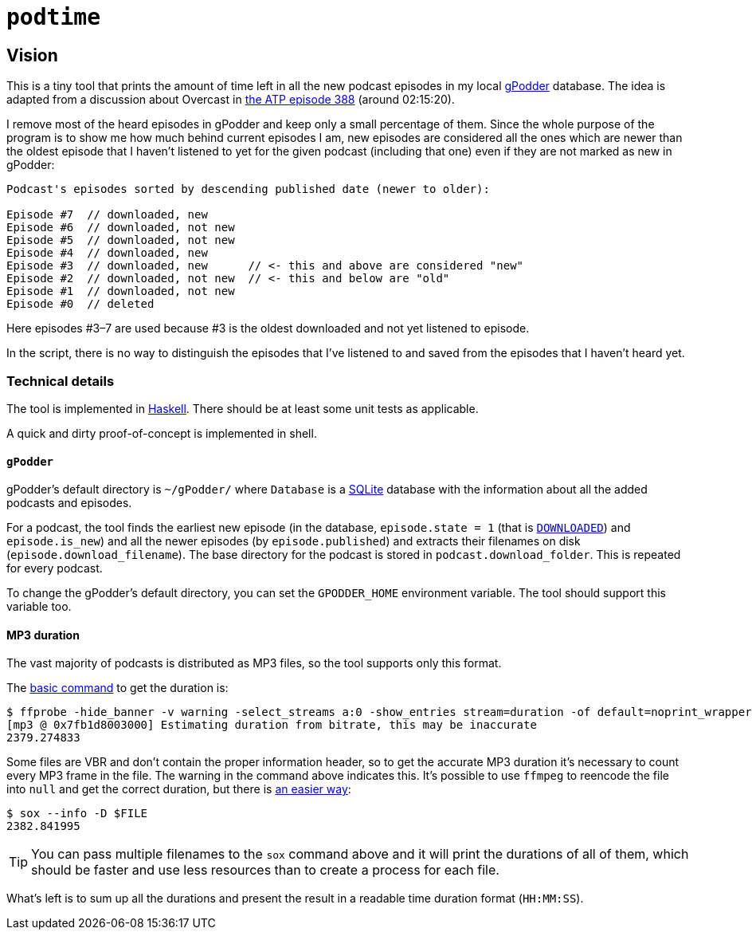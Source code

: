 = `podtime`

== Vision

This is a tiny tool that prints the amount of time left in all the new podcast episodes in my local https://gpodder.github.io/[gPodder] database. The idea is adapted from a discussion about Overcast in https://atp.fm/388[the ATP episode 388] (around 02:15:20).

I remove most of the heard episodes in gPodder and keep only a small percentage of them. Since the whole purpose of the program is to show me how much behind current episodes I am, new episodes are considered all the ones which are newer than the oldest episode that I haven't listened to yet for the given podcast (including that one) even if they are not marked as new in gPodder:

----
Podcast's episodes sorted by descending published date (newer to older):

Episode #7  // downloaded, new
Episode #6  // downloaded, not new
Episode #5  // downloaded, not new
Episode #4  // downloaded, new
Episode #3  // downloaded, new      // <- this and above are considered "new"
Episode #2  // downloaded, not new  // <- this and below are "old"
Episode #1  // downloaded, not new
Episode #0  // deleted
----

Here episodes #3–7 are used because #3 is the oldest downloaded and not yet listened to episode.

In the script, there is no way to distinguish the episodes that I've listened to and saved from the episodes that I haven't heard yet.

=== Technical details

The tool is implemented in https://www.haskell.org/[Haskell]. There should be at least some unit tests as applicable.

A quick and dirty proof-of-concept is implemented in shell.

==== `gPodder`

gPodder's default directory is `~/gPodder/` where `Database` is a https://sqlite.org/index.html[SQLite] database with the information about all the added podcasts and episodes.

For a podcast, the tool finds the earliest new episode (in the database, `episode.state = 1` (that is https://github.com/gpodder/gpodder/blob/3.10.16/src/gpodder/__init__.py#L155[`DOWNLOADED`]) and `episode.is_new`) and all the newer episodes (by `episode.published`) and extracts their filenames on disk (`episode.download_filename`). The base directory for the podcast is stored in `podcast.download_folder`. This is repeated for every podcast.

To change the gPodder's default directory, you can set the `GPODDER_HOME` environment variable. The tool should support this variable too.

==== MP3 duration

The vast majority of podcasts is distributed as MP3 files, so the tool supports only this format.

The https://unix.stackexchange.com/questions/480375/how-to-find-accumulated-duration-on-several-mp3-with-command-line[basic command] to get the duration is:

----
$ ffprobe -hide_banner -v warning -select_streams a:0 -show_entries stream=duration -of default=noprint_wrappers=1:nokey=1 $FILE
[mp3 @ 0x7fb1d8003000] Estimating duration from bitrate, this may be inaccurate
2379.274833
----

Some files are VBR and don't contain the proper information header, so to get the accurate MP3 duration it's necessary to count every MP3 frame in the file. The warning in the command above indicates this. It's possible to use `ffmpeg` to reencode the file into `null` and get the correct duration, but there is https://stackoverflow.com/questions/8933053/check-duration-of-audio-files-on-the-command-line/46493743#46493743[an easier way]:

----
$ sox --info -D $FILE
2382.841995
----

TIP: You can pass multiple filenames to the `sox` command above and it will print the durations of all of them, which should be faster and use less resources than to create a process for each file.

What's left is to sum up all the durations and present the result in a readable time duration format (`HH:MM:SS`).
